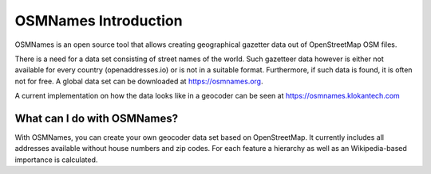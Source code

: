 OSMNames Introduction
====================

OSMNames is an open source tool that allows creating geographical gazetter data
out of OpenStreetMap OSM files.

There is a need for a data set consisting of street names of the world. Such gazetteer data however is either not available for every country (openaddresses.io) or is not in a suitable format. Furthermore, if such data is found, it is often not for free. A global data set can be downloaded at https://osmnames.org.

A current implementation on how the data looks like in a geocoder can be seen at https://osmnames.klokantech.com

.. image:: static/map_preview.png
   :alt: OSMNames Geocoder
   :align: center
   :scale: 75%

What can I do with OSMNames?
----------------------------

With OSMNames, you can create your own geocoder data set based on OpenStreetMap. It currently includes all addresses available without house numbers and zip codes. For each feature a hierarchy as well as an Wikipedia-based importance is calculated.
